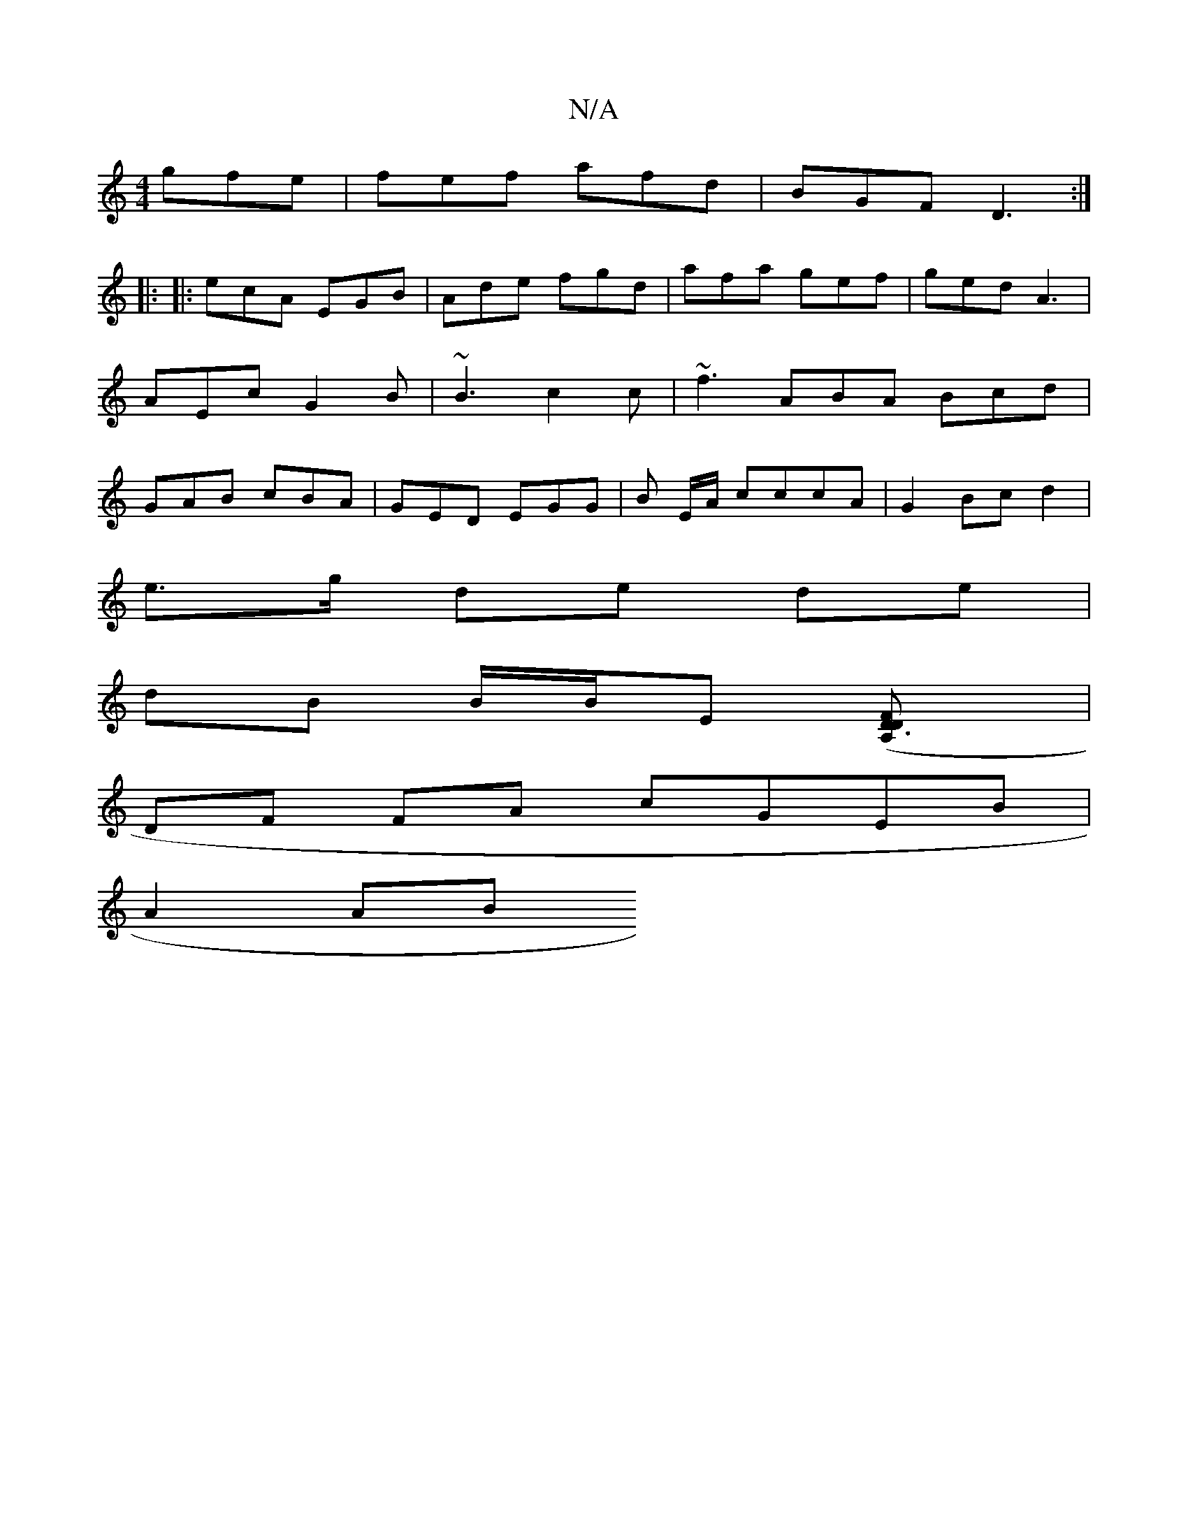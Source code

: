 X:1
T:N/A
M:4/4
R:N/A
K:Cmajor
 gfe | fef afd | BGF D3 :|
[|: 
|:ecA EGB|Ade fgd | afa gef | ged A3 | AEc G2B | ~B3 c2c | ~f3 ABA Bcd | GAB cBA | GED EGG | B E/A/ cccA | G2Bc d2|
e>g de- de|
dB B/B/E ([D3A,FD] |
DF FA cGEB|
A2 (3AB